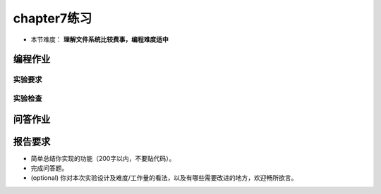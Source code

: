 chapter7练习
================================================

- 本节难度： **理解文件系统比较费事，编程难度适中** 

编程作业
-------------------------------------------------

.. 硬链接
.. ++++++++++++++++++++++++++++++++++++++++++++++++++

.. 你的电脑桌面是咋样的？是放满了图标吗？反正我的 windows 是这样的。显然很少人会真的把可执行文件放到桌面上，桌面图标其实都是一些快捷方式。或者用 unix 的术语来说：软链接。为了减少工作量，我们今天来实现软链接的兄弟： `硬链接 <https://en.wikipedia.org/wiki/Hard_link>`_ 。

.. 硬链接要求两个不同的目录项指向同一个文件，在我们的文件系统中也就是两个不同名称目录项指向同一个磁盘块。本节要求实现三个系统调用 ``sys_linkat、sys_unlinkat、sys_stat`` 。注意在测例中 ``sys_open`` 的接口定义也发生了变化。

.. **open**

..     - syscall ID: 56
..     - 功能：打开一个文件，并返回可以访问它的文件描述符。
..     - C 接口： ``int open(int dirfd, char* path, unsigned int flags, unsigned int mode);``
..     - Rust 接口： ``fn open(dirfd: usize, path: *const u8, flags: u32, mode: u32);``
..     - 参数：
..         - **dirfd** : 仅为了兼容性考虑，本次实验中始终为 AT_FDCWD (-100)。可以忽略。
..         - **path** 描述要打开的文件的文件名（简单起见，文件系统不需要支持目录，所有的文件都放在根目录 ``/`` 下）
..         - **flags** 描述打开文件的标志，具体含义（其他参数不考虑）：
          
..           .. code-block:: c

..                 #define O_RDONLY  0x000
..                 #define O_WRONLY  0x001
..                 #define O_RDWR    0x002		// 可读可写
..                 #define O_CREATE  0x200

..         - **mode** 仅在创建文件时有用，表示创建文件的访问权限，为了简单，本次实验中中统一为 *O_RDWR* 。
..     - 说明：
..         - 有 create 标志但文件存在时，忽略 create 标志，直接打开文件。
..     - 返回值：如果出现了错误则返回 -1，否则返回可以访问给定文件的文件描述符。
..     - 可能的错误：
..         - 文件不存在且无 create 标志。
..         - 标志非法（低两位为 0x3）
..         - 打开文件数量达到上限。
  
.. **linkat**：

..     * syscall ID: 37
..     * 功能：创建一个文件的一个硬链接， `linkat标准接口 <https://linux.die.net/man/2/linkat>`_ 。
..     * Ｃ接口： ``int linkat(int olddirfd, char* oldpath, int newdirfd, char* newpath, unsigned int flags)``
..     * Rust 接口： ``fn linkat(olddirfd: i32, oldpath: *const u8, newdirfd: i32, newpath: *const u8, flags: u32) -> i32``
..     * 参数：
..         * olddirfd，newdirfd: 仅为了兼容性考虑，本次实验中始终为 AT_FDCWD (-100)，可以忽略。
..         * flags: 仅为了兼容性考虑，本次实验中始终为 0，可以忽略。
..         * oldpath：原有文件路径
..         * newpath: 新的链接文件路径。
..     * 说明：
..         * 为了方便，不考虑新文件路径已经存在的情况（属于未定义行为），除非链接同名文件。
..         * 返回值：如果出现了错误则返回 -1，否则返回 0。
..     * 可能的错误
..         * 链接同名文件。

.. **unlinkat**:

..     * syscall ID: 35
..     * 功能：取消一个文件路径到文件的链接, `unlinkat标准接口 <https://linux.die.net/man/2/unlinkat>`_ 。
..     * Ｃ接口： ``int unlinkat(int dirfd, char* path, unsigned int flags)``
..     * Rust 接口： ``fn unlinkat(dirfd: i32, path: *const u8, flags: u32) -> i32``
..     * 参数：
..         * dirfd: 仅为了兼容性考虑，本次实验中始终为 AT_FDCWD (-100)，可以忽略。
..         * flags: 仅为了兼容性考虑，本次实验中始终为 0，可以忽略。
..         * path：文件路径。
..     * 说明：
..         * 为了方便，不考虑使用 unlink 彻底删除文件的情况。
..     * 返回值：如果出现了错误则返回 -1，否则返回 0。
..     * 可能的错误
..         * 文件不存在。

.. **fstat**:

..     * syscall ID: 80
..     * 功能：获取文件状态。
..     * Ｃ接口： ``int fstat(int fd, struct Stat* st)``
..     * Rust 接口： ``fn fstat(fd: i32, st: *mut Stat) -> i32``
..     * 参数：
..         * fd: 文件描述符
..         * st: 文件状态结构体

..         .. code-block:: rust

..             #[repr(C)]
..             #[derive(Debug)]
..             pub struct Stat {
..                 /// 文件所在磁盘驱动器号
..                 pub dev: u64,
..                 /// inode 文件所在 inode 编号
..                 pub ino: u64,
..                 /// 文件类型
..                 pub mode: StatMode,
..                 /// 硬链接数量，初始为1
..                 pub nlink: u32,
..                 /// 无需考虑，为了兼容性设计
..                 pad: [u64; 7],
..             }
            
..             /// StatMode 定义：
..             bitflags! {
..                 pub struct StatMode: u32 {
..                     const NULL  = 0;
..                     /// directory
..                     const DIR   = 0o040000;
..                     /// ordinary regular file
..                     const FILE  = 0o100000;
..                 }
..             }
        

实验要求
+++++++++++++++++++++++++++++++++++++++++++++++++++++

.. - 实现分支：ch7。
.. - 完成实验指导书中的内容，实现基本的文件操作。
.. - 实现硬链接及相关系统调用，并通过 `Rust测例 <https://github.com/DeathWish5/rCore_tutorial_tests>`_ 中 chapter7 对应的所有测例。

.. .. note::

..     **如何调试 easy-fs**

..     如果你在第一章练习题中已经借助 ``log`` crate 实现了日志功能，那么你可以直接在 ``easy-fs`` 中引入 ``log`` crate，通过 ``log::info!/debug!`` 等宏即可进行调试并在内核中看到日志输出。具体来说，在 ``easy-fs`` 中的修改是：在 ``easy-fs/Cargo.toml`` 的依赖中加入一行 ``log = "0.4.0"``，然后在 ``easy-fs/src/lib.rs`` 中加入一行 ``extern crate log`` 。

..     你也可以完全在用户态进行调试。仿照 ``easy-fs-fuse`` 建立一个在当前操作系统中运行的应用程序，将测试逻辑写在 ``main`` 函数中。这个时候就可以将它引用的 ``easy-fs`` 的 ``no_std`` 去掉并使用 ``println!`` 进行调试。

实验检查
+++++++++++++++++++++++++++++++++++++++++++++++++++++++

.. - 实验目录要求

..     目录要求不变（参考 lab1 目录或者示例代码目录结构）。同样在 os 目录下 `make run` 之后可以正确加载用户程序并执行。

..     加载的用户测例位置： `../user/build/bin`。

.. - 检查

..     可以正确 `make run` 执行，可以正确执行目标用户测例，并得到预期输出（详见测例注释）。


问答作业
----------------------------------------------------------

.. 1. 目前的文件系统只有单级目录，假设想要支持多级文件目录，请描述你设想的实现方式，描述合理即可。

.. 2. 在有了多级目录之后，我们就也可以为一个目录增加硬链接了。在这种情况下，文件树中是否可能出现环路(软硬链接都可以，鼓励多尝试)？你认为应该如何解决？请在你喜欢的系统上实现一个环路，描述你的实现方式以及系统提示、实际测试结果。

报告要求
-----------------------------------------------------------
- 简单总结你实现的功能（200字以内，不要贴代码）。
- 完成问答题。
- (optional) 你对本次实验设计及难度/工作量的看法，以及有哪些需要改进的地方，欢迎畅所欲言。